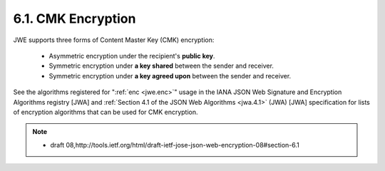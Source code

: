 .. _jwk.cmk:

6.1. CMK Encryption
---------------------------------------------


JWE supports three forms of Content Master Key (CMK) encryption:

   -  Asymmetric encryption under the recipient's **public key**.

   -  Symmetric encryption under **a key shared** between the sender and receiver.

   -  Symmetric encryption under **a key agreed upon** between the sender and receiver.

See the algorithms registered for ":ref:`enc <jwe.enc>`" usage 
in the IANA JSON Web Signature and Encryption Algorithms registry [JWA] 
and :ref:`Section 4.1 of the JSON Web Algorithms <jwa.4.1>` (JWA) [JWA] specification 
for lists of encryption algorithms that can be used for CMK encryption.

.. note::
    - draft 08,http://tools.ietf.org/html/draft-ietf-jose-json-web-encryption-08#section-6.1
